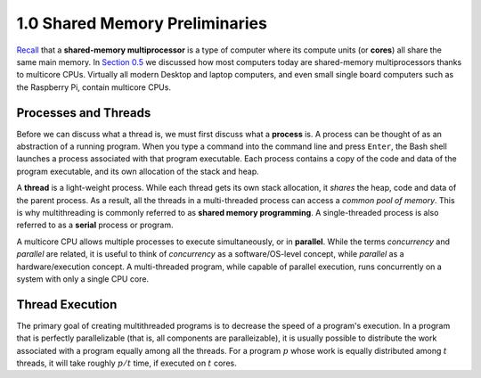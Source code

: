
1.0 Shared Memory Preliminaries
-------------------------------------------

`Recall <https://www.learnpdc.org/PDCBeginners/introduction/1.hardware.html>`_ that a **shared-memory multiprocessor** is a type of computer where its compute units (or **cores**) all share the same main memory. In 
`Section 0.5 <https://www.learnpdc.org/PDCBeginners/introduction/5.platforms.html>`_ we discussed how most computers today are shared-memory multiprocessors thanks to multicore CPUs. Virtually all modern Desktop and laptop computers, and even small single board computers such as the Raspberry Pi, contain multicore CPUs. 

Processes and Threads
^^^^^^^^^^^^^^^^^^^^^^^^
Before we can discuss what a thread is, we must first discuss what a **process** is. A process can be thought of as an abstraction of a running program. When you type a command into the command line and press ``Enter``, the Bash shell launches a process associated with that program executable. Each process contains 
a copy of the code and data of the program executable, and its own allocation of the stack and heap. 

A **thread** is a light-weight process. While each thread gets its own stack allocation, it *shares* the heap, code and data of the parent process. As a result, all the threads in a multi-threaded process can access a *common pool of memory*. This is why multithreading is commonly referred to as **shared memory programming**. A single-threaded process is also referred to as a **serial** process or program.

A multicore CPU allows multiple processes to execute simultaneously, or in **parallel**. While the terms *concurrency* and *parallel* are related, it is useful to think of *concurrency* as a software/OS-level concept, while *parallel* as a hardware/execution concept. A multi-threaded program, while capable of parallel execution, runs concurrently on a system with only a single CPU core.

.. mchoice:: mc_mc_1
    :correct: a
    :answer_a: It stays more or less the same. 
    :answer_b: Approximately 50 seconds. 
    :answer_c: Aproximately 25 seconds.
    :feedback_a: Correct! While a multicore CPU increases the number of opportunities that a process can execute, the process will take 100 seconds to execute!
    :feedback_b: Not quite. Remember, the process is serial!
    :feedback_c: No. Remember, we are talking about a serial process!

    Suppose a serial process takes 100 seconds to execute on one core. How long will it take to execute it on a multi-core system with 4 cores? 



Thread Execution
^^^^^^^^^^^^^^^^^^^

The primary goal of creating multithreaded programs is to decrease the speed of a program's execution. In a program that is perfectly parallelizable (that is, all components are paralleizable), it is usually possible to distribute the work associated with a program equally among all the threads. For a program :math:`p` 
whose work is equally distributed among :math:`t` threads, it will take roughly :math:`p/t` time, if executed on :math:`t` cores.

.. mchoice:: mc_mc_2
    :correct: c
    :answer_a: It stays more or less the same. 
    :answer_b: Approximately 50 seconds. 
    :answer_c: Aproximately 25 seconds.
    :feedback_a: Nope. Remember, we are now dealing with a multi-threaded process. Furthermore, it is perfectly parallelized (i.e its work is split evenly between all threads).
    :feedback_b: Not quite. Check your math.
    :feedback_c: Correct!

    Suppose a multi-threaded process that is perfectly parallelized takes 100 seconds to execute on one core. How long will it take to execute 4 threads on a multi-core system with 4 cores? 


.. mchoice:: mc_mc_3
    :correct: b
    :answer_a: It stays more or less the same. 
    :answer_b: Approximately 50 seconds. 
    :answer_c: Aproximately 25 seconds.
    :feedback_a: Nope. Remember, we are now dealing with a multi-threaded process. Furthermore, it is perfectly parallelized (i.e its work is split evenly between all threads).
    :feedback_b: Correct! Even though there are 4 threads, if there are only 2 available cores, two of the threads will need to essentially run sequentially.
    :feedback_c: Not quite. In this case, there are only two available cores. How does this impact run-time?

    Suppose a multi-threaded process that is perfectly parallelized takes 100 seconds to execute on one core. How long will it take to execute 4 threads on a multi-core system with 2 cores? 

